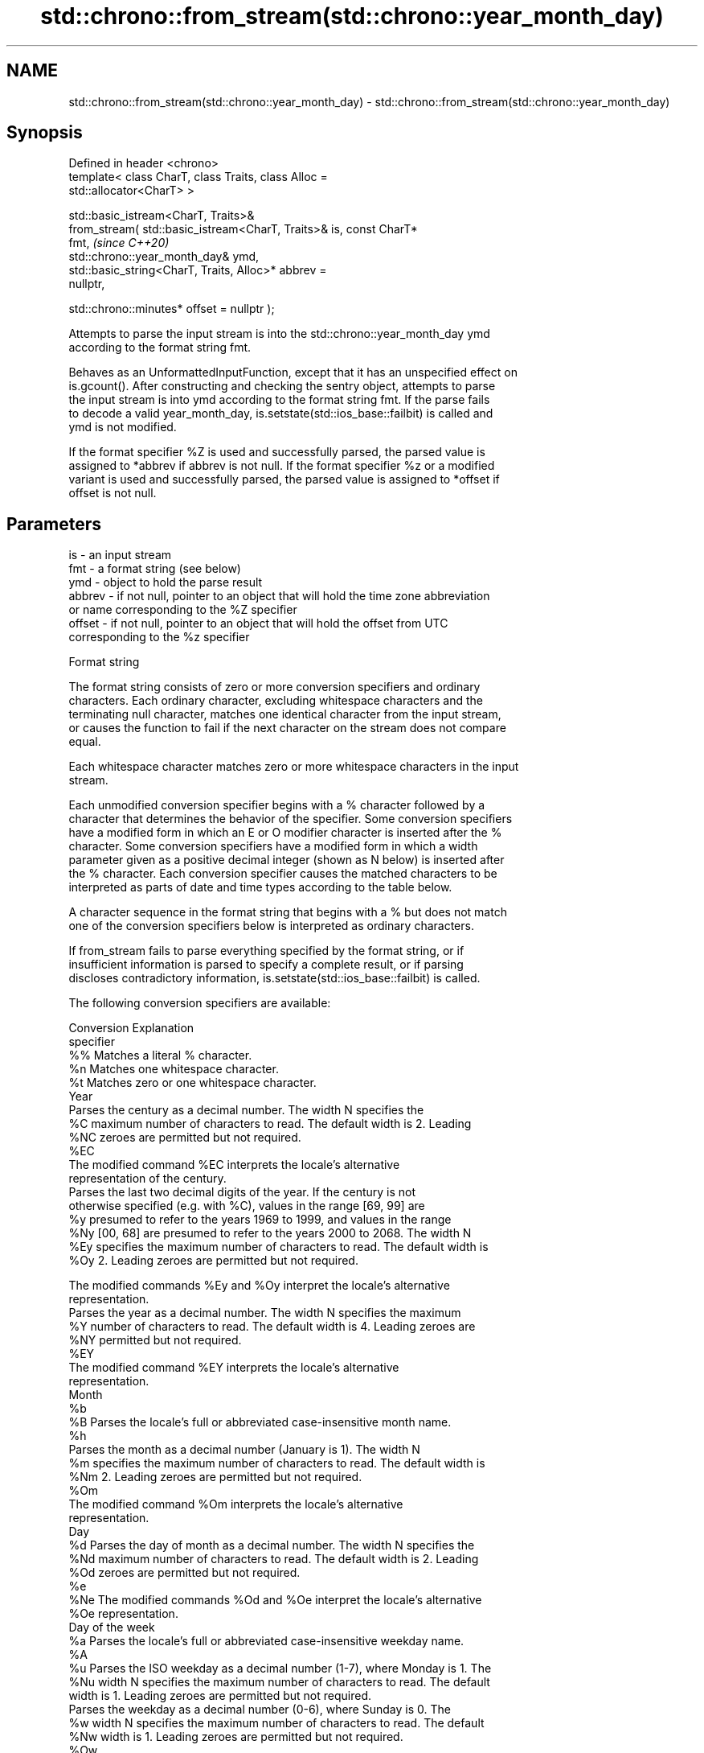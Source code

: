 .TH std::chrono::from_stream(std::chrono::year_month_day) 3 "2024.06.10" "http://cppreference.com" "C++ Standard Libary"
.SH NAME
std::chrono::from_stream(std::chrono::year_month_day) \- std::chrono::from_stream(std::chrono::year_month_day)

.SH Synopsis
   Defined in header <chrono>
   template< class CharT, class Traits, class Alloc =
   std::allocator<CharT> >

   std::basic_istream<CharT, Traits>&
       from_stream( std::basic_istream<CharT, Traits>& is, const CharT*
   fmt,                                                                   \fI(since C++20)\fP
                    std::chrono::year_month_day& ymd,
                    std::basic_string<CharT, Traits, Alloc>* abbrev =
   nullptr,

                    std::chrono::minutes* offset = nullptr );

   Attempts to parse the input stream is into the std::chrono::year_month_day ymd
   according to the format string fmt.

   Behaves as an UnformattedInputFunction, except that it has an unspecified effect on
   is.gcount(). After constructing and checking the sentry object, attempts to parse
   the input stream is into ymd according to the format string fmt. If the parse fails
   to decode a valid year_month_day, is.setstate(std::ios_base::failbit) is called and
   ymd is not modified.

   If the format specifier %Z is used and successfully parsed, the parsed value is
   assigned to *abbrev if abbrev is not null. If the format specifier %z or a modified
   variant is used and successfully parsed, the parsed value is assigned to *offset if
   offset is not null.

.SH Parameters

   is     - an input stream
   fmt    - a format string (see below)
   ymd    - object to hold the parse result
   abbrev - if not null, pointer to an object that will hold the time zone abbreviation
            or name corresponding to the %Z specifier
   offset - if not null, pointer to an object that will hold the offset from UTC
            corresponding to the %z specifier

   Format string

   The format string consists of zero or more conversion specifiers and ordinary
   characters. Each ordinary character, excluding whitespace characters and the
   terminating null character, matches one identical character from the input stream,
   or causes the function to fail if the next character on the stream does not compare
   equal.

   Each whitespace character matches zero or more whitespace characters in the input
   stream.

   Each unmodified conversion specifier begins with a % character followed by a
   character that determines the behavior of the specifier. Some conversion specifiers
   have a modified form in which an E or O modifier character is inserted after the %
   character. Some conversion specifiers have a modified form in which a width
   parameter given as a positive decimal integer (shown as N below) is inserted after
   the % character. Each conversion specifier causes the matched characters to be
   interpreted as parts of date and time types according to the table below.

   A character sequence in the format string that begins with a % but does not match
   one of the conversion specifiers below is interpreted as ordinary characters.

   If from_stream fails to parse everything specified by the format string, or if
   insufficient information is parsed to specify a complete result, or if parsing
   discloses contradictory information, is.setstate(std::ios_base::failbit) is called.

   The following conversion specifiers are available:

   Conversion                               Explanation
   specifier
       %%     Matches a literal % character.
       %n     Matches one whitespace character.
       %t     Matches zero or one whitespace character.
                                           Year
              Parses the century as a decimal number. The width N specifies the
       %C     maximum number of characters to read. The default width is 2. Leading
      %NC     zeroes are permitted but not required.
      %EC
              The modified command %EC interprets the locale's alternative
              representation of the century.
              Parses the last two decimal digits of the year. If the century is not
              otherwise specified (e.g. with %C), values in the range [69, 99] are
       %y     presumed to refer to the years 1969 to 1999, and values in the range
      %Ny     [00, 68] are presumed to refer to the years 2000 to 2068. The width N
      %Ey     specifies the maximum number of characters to read. The default width is
      %Oy     2. Leading zeroes are permitted but not required.

              The modified commands %Ey and %Oy interpret the locale's alternative
              representation.
              Parses the year as a decimal number. The width N specifies the maximum
       %Y     number of characters to read. The default width is 4. Leading zeroes are
      %NY     permitted but not required.
      %EY
              The modified command %EY interprets the locale's alternative
              representation.
                                          Month
       %b
       %B     Parses the locale's full or abbreviated case-insensitive month name.
       %h
              Parses the month as a decimal number (January is 1). The width N
       %m     specifies the maximum number of characters to read. The default width is
      %Nm     2. Leading zeroes are permitted but not required.
      %Om
              The modified command %Om interprets the locale's alternative
              representation.
                                           Day
       %d     Parses the day of month as a decimal number. The width N specifies the
      %Nd     maximum number of characters to read. The default width is 2. Leading
      %Od     zeroes are permitted but not required.
       %e
      %Ne     The modified commands %Od and %Oe interpret the locale's alternative
      %Oe     representation.
                                     Day of the week
       %a     Parses the locale's full or abbreviated case-insensitive weekday name.
       %A
       %u     Parses the ISO weekday as a decimal number (1-7), where Monday is 1. The
      %Nu     width N specifies the maximum number of characters to read. The default
              width is 1. Leading zeroes are permitted but not required.
              Parses the weekday as a decimal number (0-6), where Sunday is 0. The
       %w     width N specifies the maximum number of characters to read. The default
      %Nw     width is 1. Leading zeroes are permitted but not required.
      %Ow
              The modified command %Ow interprets the locale's alternative
              representation.
                                 ISO 8601 week-based year
   In ISO 8601 weeks begin with Monday and the first week of the year must satisfy the
   following requirements:

     * Includes January 4
     * Includes first Thursday of the year
       %g     Parses the last two decimal digits of the ISO 8601 week-based year. The
      %Ng     width N specifies the maximum number of characters to read. The default
              width is 2. Leading zeroes are permitted but not required.
       %G     Parses the ISO 8601 week-based year as a decimal number. The width N
      %NG     specifies the maximum number of characters to read. The default width is
              4. Leading zeroes are permitted but not required.
       %V     Parses the ISO 8601 week of the year as a decimal number. The width N
      %NV     specifies the maximum number of characters to read. The default width is
              2. Leading zeroes are permitted but not required.
                                   Week/day of the year
       %j     Parses the day of the year as a decimal number (January 1 is 1). The
      %Nj     width N specifies the maximum number of characters to read. The default
              width is 3. Leading zeroes are permitted but not required.
              Parses the week number of the year as a decimal number. The first Sunday
              of the year is the first day of week 01. Days of the same year prior to
       %U     that are in week 00. The width N specifies the maximum number of
      %NU     characters to read. The default width is 2. Leading zeroes are permitted
      %OU     but not required.

              The modified command %OU interprets the locale's alternative
              representation.
              Parses the week number of the year as a decimal number. The first Monday
              of the year is the first day of week 01. Days of the same year prior to
       %W     that are in week 00. The width N specifies the maximum number of
      %NW     characters to read. The default width is 2. Leading zeroes are permitted
      %OW     but not required.

              The modified command %OW interprets the locale's alternative
              representation.
                                           Date
       %D     Equivalent to "%m/%d/%y".
       %F     Equivalent to "%Y-%m-%d". If the width is specified, it is only applied
      %NF     to the %Y.
              Parses the locale's date representation.
       %x
      %Ex     The modified command %Ex interprets the locale's alternate date
              representation.
                                       Time of day
              Parses the hour (24-hour clock) as a decimal number. The width N
       %H     specifies the maximum number of characters to read. The default width is
      %NH     2. Leading zeroes are permitted but not required.
      %OH
              The modified command %OH interprets the locale's alternative
              representation.
              Parses the hour (12-hour clock) as a decimal number. The width N
       %I     specifies the maximum number of characters to read. The default width is
      %NI     2. Leading zeroes are permitted but not required.
      %OI
              The modified command %OI interprets the locale's alternative
              representation.
              Parses the minute as a decimal number. The width N specifies the maximum
       %M     number of characters to read. The default width is 2. Leading zeroes are
      %NM     permitted but not required.
      %OM
              The modified command %OM interprets the locale's alternative
              representation.
              Parses the second as a decimal number. The width N specifies the maximum
       %S     number of characters to read. The default width is 2. Leading zeroes are
      %NS     permitted but not required.
      %OS
              The modified command %OS interprets the locale's alternative
              representation.
       %p     Parses the locale's equivalent of the AM/PM designations associated with
              a 12-hour clock.
       %R     Equivalent to "%H:%M".
       %T     Equivalent to "%H:%M:%S".
       %r     Parses the locale's 12-hour clock time.
              Parses the locale's time representation.
       %X
      %EX     The modified command %EX interprets the locale's alternate time
              representation.
.SH Miscellaneous
              Parses the locale's date and time representation.
       %c
      %Ec     The modified command %Ec interprets the locale's alternative date and
              time representation.
              Parses the offset from UTC in the format [+|-]hh[mm]. For example -0430
              refers to 4 hours 30 minutes behind UTC and 04 refers to 4 hours ahead
       %z     of UTC.
      %Ez
      %Oz     The modified commands %Ez and %Oz parses the format [+|-]h[h][:mm]
              (i.e., requiring a : between the hours and minutes and making the
              leading zero for hour optional).
              Parses the time zone abbreviation or name, taken as the longest sequence
       %Z     of characters that only contains the characters A through Z, a through
              z, 0 through 9, -, +, _, and /.

.SH Return value

   is

.SH See also

   parse   parses a chrono object from a stream
   (C++20) \fI(function template)\fP 
